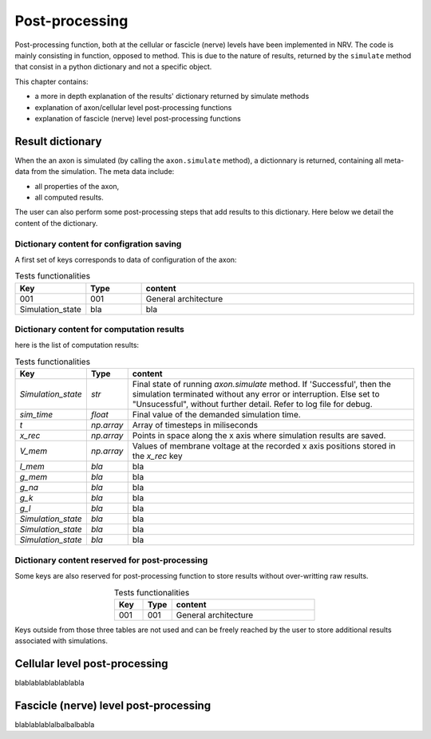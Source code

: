 ===============
Post-processing
===============

Post-processing function, both at the cellular or fascicle (nerve) levels have been implemented in NRV. The code is mainly consisting in function, opposed to method. This is due to the nature of results, returned by the ``simulate`` method that consist in a python dictionary and not  a specific object.

This chapter contains:

* a more in depth explanation of the results' dictionary returned by simulate methods
* explanation of axon/cellular level post-processing functions
* explanation of fascicle (nerve) level post-processing functions

Result dictionary
=================
When the an axon is simulated (by calling the ``axon.simulate`` method), a dictionnary is returned, containing all meta-data from the simulation.
The meta data include:

* all properties of the axon,

* all computed results.

The user can also perform some post-processing steps that add results to this dictionary.
Here below we detail the content of the dictionary. 

Dictionary content for configration saving
------------------------------------------

A first set of keys corresponds to data of configuration of the axon:

.. list-table:: Tests functionalities
    :widths: 10 10 50
    :header-rows: 1
    :align: center

    *   - Key
        - Type
        - content
    *   - 001
        - 001
        - General architecture
    *   - Simulation_state
        - bla
        - bla


Dictionary content for computation results
------------------------------------------

here is the list of computation results:

.. list-table:: Tests functionalities
    :widths: 10 10 150
    :header-rows: 1
    :align: center

    *   - Key
        - Type
        - content
    *   - `Simulation_state`
        - `str`
        - Final state of running `axon.simulate` method. If 'Successful', then the simulation terminated without any error or interruption. Else set to "Unsucessful", without further detail. Refer to log file for debug.
    *   - `sim_time`
        - `float`
        - Final value of the demanded simulation time.
    *   - `t`
        - `np.array`
        - Array of timesteps in miliseconds
    *   - `x_rec`
        - `np.array`
        - Points in space along the x axis where simulation results are saved.
    *   - `V_mem`
        - `np.array`
        - Values of membrane voltage at the recorded x axis positions stored in the `x_rec` key
    *   - `I_mem`
        - `bla`
        - bla
    *   - `g_mem`
        - `bla`
        - bla
    *   - `g_na`
        - `bla`
        - bla
    *   - `g_k`
        - `bla`
        - bla
    *   - `g_l`
        - `bla`
        - bla
    *   - `Simulation_state`
        - `bla`
        - bla
    *   - `Simulation_state`
        - `bla`
        - bla
    *   - `Simulation_state`
        - `bla`
        - bla

Dictionary content reserved for post-processing
-----------------------------------------------

Some keys are also reserved for post-processing function to store results without over-writting raw results.

.. list-table:: Tests functionalities
    :widths: 10 10 50
    :header-rows: 1
    :align: center

    *   - Key
        - Type
        - content
    *   - 001
        - 001
        - General architecture

Keys outside from those three tables are not used and can be freely reached by the user to store additional results associated with simulations.

Cellular level post-processing
==============================

blablablablablablabla

Fascicle (nerve) level post-processing
======================================

blablablablalbalbalbabla

